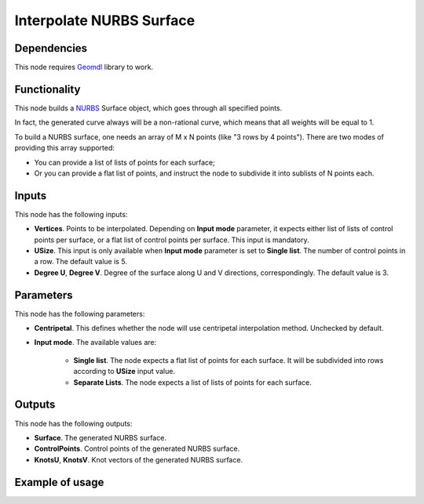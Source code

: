Interpolate NURBS Surface
=========================

Dependencies
------------

This node requires Geomdl_ library to work.

.. _Geomdl: https://onurraufbingol.com/NURBS-Python/

Functionality
-------------

This node builds a NURBS_ Surface object, which goes through all specified points.

In fact, the generated curve always will be a non-rational curve, which means
that all weights will be equal to 1.

To build a NURBS surface, one needs an array of M x N points (like "3
rows by 4 points"). There are two modes of providing this array supported:

* You can provide a list of lists of points for each surface;
* Or you can provide a flat list of points, and instruct the node to
  subdivide it into sublists of N points each.


.. _NURBS: https://en.wikipedia.org/wiki/Non-uniform_rational_B-spline

Inputs
------

This node has the following inputs:

* **Vertices**. Points to be interpolated. Depending on **Input mode**
  parameter, it expects either list of lists of control points per surface, or
  a flat list of control points per surface. This input is mandatory.
* **USize**. This input is only available when **Input mode** parameter is set
  to **Single list**. The number of control points in a row. The default value
  is 5.
* **Degree U**, **Degree V**. Degree of the surface along U and V directions,
  correspondingly. The default value is 3.

Parameters
---------

This node has the following parameters:

* **Centripetal**. This defines whether the node will use centripetal
  interpolation method. Unchecked by default.
* **Input mode**. The available values are:

   * **Single list**. The node expects a flat list of points for each surface.
     It will be subdivided into rows according to **USize** input value.
   * **Separate Lists**. The node expects a list of lists of points for each
     surface.
 
Outputs
-------

This node has the following outputs:

* **Surface**. The generated NURBS surface.
* **ControlPoints**. Control points of the generated NURBS surface.
* **KnotsU**, **KnotsV**. Knot vectors of the generated NURBS surface.

Example of usage
----------------

.. image:: https://user-images.githubusercontent.com/284644/87576346-a91b3180-c6ea-11ea-926e-19b062672c48.png

